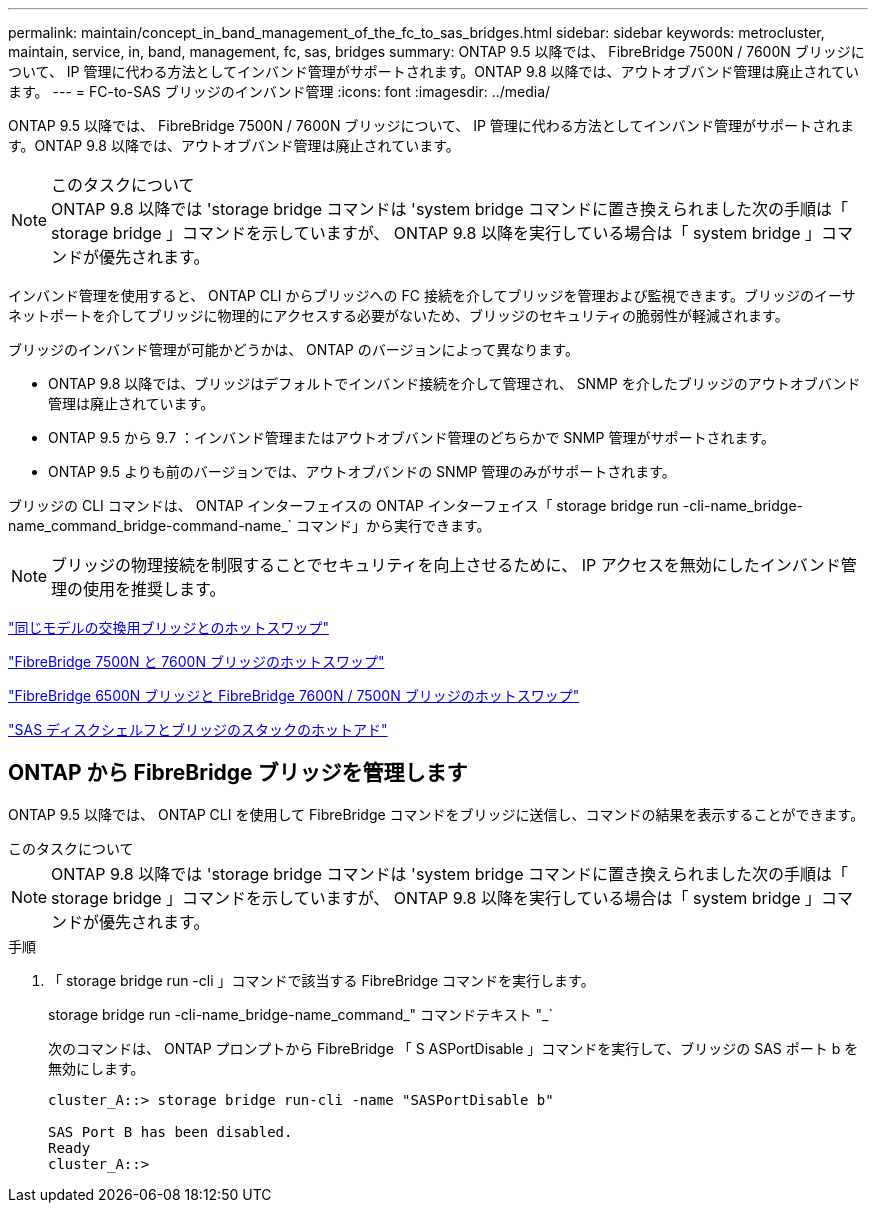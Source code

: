 ---
permalink: maintain/concept_in_band_management_of_the_fc_to_sas_bridges.html 
sidebar: sidebar 
keywords: metrocluster, maintain, service, in, band, management, fc, sas, bridges 
summary: ONTAP 9.5 以降では、 FibreBridge 7500N / 7600N ブリッジについて、 IP 管理に代わる方法としてインバンド管理がサポートされます。ONTAP 9.8 以降では、アウトオブバンド管理は廃止されています。 
---
= FC-to-SAS ブリッジのインバンド管理
:icons: font
:imagesdir: ../media/


[role="lead"]
ONTAP 9.5 以降では、 FibreBridge 7500N / 7600N ブリッジについて、 IP 管理に代わる方法としてインバンド管理がサポートされます。ONTAP 9.8 以降では、アウトオブバンド管理は廃止されています。

.このタスクについて

NOTE: ONTAP 9.8 以降では 'storage bridge コマンドは 'system bridge コマンドに置き換えられました次の手順は「 storage bridge 」コマンドを示していますが、 ONTAP 9.8 以降を実行している場合は「 system bridge 」コマンドが優先されます。

インバンド管理を使用すると、 ONTAP CLI からブリッジへの FC 接続を介してブリッジを管理および監視できます。ブリッジのイーサネットポートを介してブリッジに物理的にアクセスする必要がないため、ブリッジのセキュリティの脆弱性が軽減されます。

ブリッジのインバンド管理が可能かどうかは、 ONTAP のバージョンによって異なります。

* ONTAP 9.8 以降では、ブリッジはデフォルトでインバンド接続を介して管理され、 SNMP を介したブリッジのアウトオブバンド管理は廃止されています。
* ONTAP 9.5 から 9.7 ：インバンド管理またはアウトオブバンド管理のどちらかで SNMP 管理がサポートされます。
* ONTAP 9.5 よりも前のバージョンでは、アウトオブバンドの SNMP 管理のみがサポートされます。


ブリッジの CLI コマンドは、 ONTAP インターフェイスの ONTAP インターフェイス「 storage bridge run -cli-name_bridge-name_command_bridge-command-name_` コマンド」から実行できます。


NOTE: ブリッジの物理接続を制限することでセキュリティを向上させるために、 IP アクセスを無効にしたインバンド管理の使用を推奨します。

link:task_replace_a_sle_fc_to_sas_bridge.html#hot-swapping-a-bridge-with-a-replacement-bridge-of-the-same-model["同じモデルの交換用ブリッジとのホットスワップ"]

link:task_replace_a_sle_fc_to_sas_bridge.html#hot-swapping-a-fibrebridge-7500n-with-a-7600n-bridge["FibreBridge 7500N と 7600N ブリッジのホットスワップ"]

link:task_replace_a_sle_fc_to_sas_bridge.html#hot-swapping-a-fibrebridge-a-6500n-bridge-with-a-fibrebrdige-7600n-or-7500n-bridge["FibreBridge 6500N ブリッジと FibreBridge 7600N / 7500N ブリッジのホットスワップ"]

link:task_fb_hot_add_stack_of_shelves_and_bridges.html#hot-adding-a-stack-of-sas-disk-shelves-and-bridges["SAS ディスクシェルフとブリッジのスタックのホットアド"]



== ONTAP から FibreBridge ブリッジを管理します

ONTAP 9.5 以降では、 ONTAP CLI を使用して FibreBridge コマンドをブリッジに送信し、コマンドの結果を表示することができます。

.このタスクについて
--

NOTE: ONTAP 9.8 以降では 'storage bridge コマンドは 'system bridge コマンドに置き換えられました次の手順は「 storage bridge 」コマンドを示していますが、 ONTAP 9.8 以降を実行している場合は「 system bridge 」コマンドが優先されます。

--
.手順
. 「 storage bridge run -cli 」コマンドで該当する FibreBridge コマンドを実行します。
+
storage bridge run -cli-name_bridge-name_command_" コマンドテキスト "_`

+
次のコマンドは、 ONTAP プロンプトから FibreBridge 「 S ASPortDisable 」コマンドを実行して、ブリッジの SAS ポート b を無効にします。

+
[listing]
----
cluster_A::> storage bridge run-cli -name "SASPortDisable b"

SAS Port B has been disabled.
Ready
cluster_A::>
----

